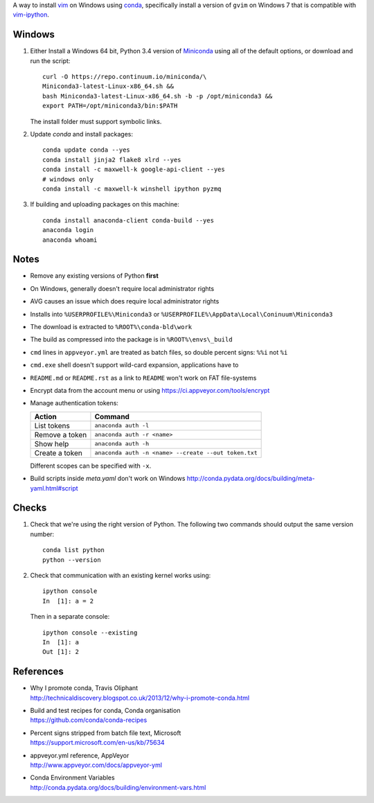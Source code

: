 A way to install vim_ on Windows using conda_, specifically install a
version of ``gvim`` on Windows 7 that is compatible with vim-ipython_.

.. image:: https://ci.appveyor.com/api/projects/status/
   abym5u9rxjrsj2fx?svg=true
   :width: 300 px

.. _vim: http://www.vim.org
.. _conda: http://conda.pydata.org
.. _vim-ipython: https://github.com/ivanov/vim-ipython

Windows
=======

1.  Either Install a Windows 64 bit, Python 3.4 version of Miniconda_ using
    all of the default options, or download and run the script::

        curl -O https://repo.continuum.io/miniconda/\
        Miniconda3-latest-Linux-x86_64.sh &&
        bash Miniconda3-latest-Linux-x86_64.sh -b -p /opt/miniconda3 &&
        export PATH=/opt/miniconda3/bin:$PATH

    The install folder must support symbolic links.

2.  Update `conda` and  install packages::

        conda update conda --yes
        conda install jinja2 flake8 xlrd --yes
        conda install -c maxwell-k google-api-client --yes
        # windows only
        conda install -c maxwell-k winshell ipython pyzmq

3.  If building and uploading packages on this machine::

        conda install anaconda-client conda-build --yes
        anaconda login
        anaconda whoami

.. _Miniconda: http://conda.pydata.org/miniconda.html

Notes
=====

-   Remove any existing versions of Python **first**
-   On Windows, generally doesn't require local administrator rights
-   AVG causes an issue which does require local administrator rights
-   Installs into ``%USERPROFILE%\Miniconda3`` or
    ``%USERPROFILE%\AppData\Local\Coninuum\Miniconda3``
-   The download is extracted to ``%ROOT%\conda-bld\work``
-   The build as compressed into the package is in ``%ROOT%\envs\_build``
-   ``cmd`` lines in ``appveyor.yml`` are treated as batch files, so double
    percent signs: ``%%i`` not ``%i``
-   ``cmd.exe`` shell doesn't support wild-card expansion, applications have to
-   ``README.md`` or ``README.rst`` as a link to ``README`` won't work on FAT
    file-systems
-   Encrypt data from the account menu or using
    https://ci.appveyor.com/tools/encrypt
-   Manage authentication tokens:

    =================== =====================================================
    Action              Command
    =================== =====================================================
    List tokens         ``anaconda auth -l``
    Remove a token      ``anaconda auth -r <name>``
    Show help           ``anaconda auth -h``
    Create a token      ``anaconda auth -n <name> --create --out token.txt``
    =================== =====================================================

    Different scopes can be specified with ``-x``.

-   Build scripts inside `meta.yaml` don't work on Windows
    http://conda.pydata.org/docs/building/meta-yaml.html#script

Checks
======

1.  Check that we're using the right version of Python. The
    following two commands should output the same version number::

        conda list python
        python --version

2.  Check that communication with an existing kernel works using::

        ipython console
        In  [1]: a = 2

    Then in a separate console::

        ipython console --existing
        In  [1]: a
        Out [1]: 2

References
==========

-   | Why I promote conda, Travis Oliphant
    | http://technicaldiscovery.blogspot.co.uk/2013/12/why-i-promote-conda.html
-   | Build and test recipes for conda, Conda organisation
    | https://github.com/conda/conda-recipes
-   | Percent signs stripped from batch file text, Microsoft
    | https://support.microsoft.com/en-us/kb/75634
-   | appveyor.yml reference, AppVeyor
    | http://www.appveyor.com/docs/appveyor-yml
-   | Conda Environment Variables
    | http://conda.pydata.org/docs/building/environment-vars.html

.. vim: ft=rst
